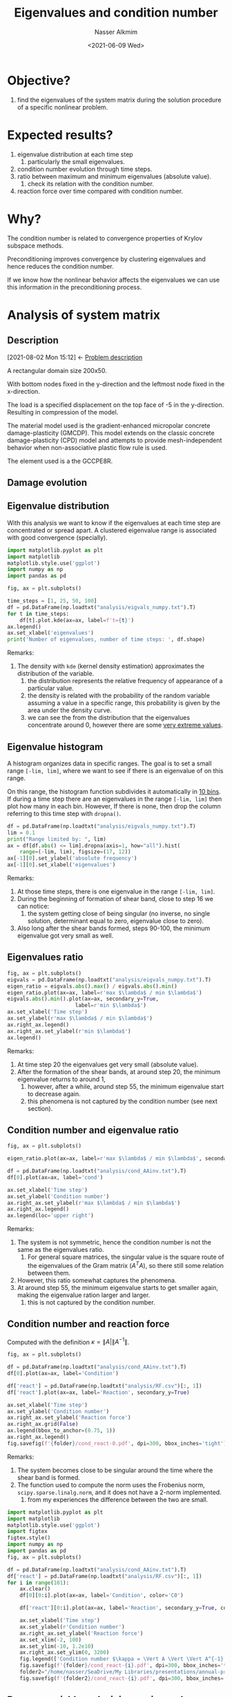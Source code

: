 #+title: Eigenvalues and condition number
#+date: <2021-06-09 Wed>
#+lastmod: 2022-06-07 16:13:41
#+author: Nasser Alkmim
#+toc: t
#+draft: t
#+tags[]: python linear-algebra
* Objective?
1. find the eigenvalues of the system matrix during the solution procedure of a specific nonlinear problem.
* Expected results?
1. eigenvalue distribution at each time step
   1. particularly the small eigenvalues.
2. condition number evolution through time steps.
3. ratio between maximum and minimum eigenvalues (absolute value).
   1. check its relation with the condition number.
4. reaction force over time compared with condition number.
* Why?
The condition number is related to convergence properties of Krylov subspace methods.

Preconditioning improves convergence by clustering eigenvalues and hence reduces the condition number.

If we know how the nonlinear behavior affects the eigenvalues we can use this information in the preconditioning process.

* Analysis of system matrix
:PROPERTIES:
:header-args:python: :session analysis
:header-args:shell: :dir ./analysis
:END:
** Description
:PROPERTIES:
:ID:       bea284b9-3f3f-4a20-bac4-356424f15e62
:END:
:BACKLINKS:
[2021-08-02 Mon 15:12] <- [[id:78ce7970-b155-4ffe-aea7-30b29658363a][Problem description]]
:END:

A rectangular domain size 200x50.

With bottom nodes fixed in the y-direction and the leftmost node fixed in the x-direction.

The load is a specified displacement on the top face of -5 in the y-direction.
Resulting in compression of the model.

The material model used is the gradient-enhanced micropolar concrete damage-plasticity (GMCDP).
This model extends on the classic concrete damage-plasticity (CPD) model and attempts to provide mesh-independent behavior when non-associative plastic flow rule is used.

The element used is a the GCCPE8R.


** Damage evolution

# convert -delay 5 damage.0*.png -layers optimizePlus damage2.gif

[[file:analysis/damage.gif]]



** Eigenvalue distribution

With this analysis we want to know if the eigenvalues at each time step are concentrated or spread apart.
A clustered eigenvalue range is associated with good convergence (specially).


#+begin_src python
import matplotlib.pyplot as plt
import matplotlib
matplotlib.style.use('ggplot')
import numpy as np
import pandas as pd

fig, ax = plt.subplots()

time_steps = [1, 25, 50, 100]
df = pd.DataFrame(np.loadtxt("analysis/eigvals_numpy.txt").T)
for t in time_steps:
    df[t].plot.kde(ax=ax, label=f't={t}')
ax.legend()
ax.set_xlabel('eigenvalues')
print('Number of eigenvalues, number of time steps: ', df.shape)
#+end_src

#+RESULTS:
:RESULTS:
: Number of eigenvalues, number of time steps:  (5204, 101)
[[file:./jupyter/f2c595379f4292adf8383abf196d4f88788b4379.png]]
:END:

Remarks:
1. The density with =kde= (kernel density estimation) approximates the distribution of the variable.
   1. the distribution represents the relative frequency of appearance of a particular value.
   2. the density is related with the probability of the random variable assuming a value in a specific range, this probability is given by the area under the density curve.
   3. we can see the from the distribution that the eigenvalues concentrate around 0, however there are some _very extreme values_.

** Eigenvalue histogram

A histogram organizes data in specific ranges.
The goal is to set a small range =[-lim, lim]=, where we want to see if there is an eigenvalue of on this range. 

On this range, the histogram function subdivides it automatically in _10 bins_.
If during a time step there are an eigenvalues in the range =[-lim, lim]= then plot how many in each bin.
However, If there is none, then drop the column referring to this time step with =dropna()=.

#+begin_src python 
df = pd.DataFrame(np.loadtxt("analysis/eigvals_numpy.txt").T)
lim = 0.1
print("Range limited by: ", lim)
ax = df[df.abs() <= lim].dropna(axis=1, how="all").hist(
    range=(-lim, lim), figsize=(17, 12))
ax[-1][0].set_ylabel('absolute frequency')
ax[-1][0].set_xlabel('eigenvalues')
#+end_src

#+RESULTS:
:RESULTS:
: Range limited by:  0.1
[[file:./jupyter/f96416ae4da8e23d1c04c77b604c14353ad49112.png]]
:END:
Remarks:
1. At those time steps, there is one eigenvalue in the range =[-lim, lim]=.
2. During the beginning of formation of shear band, close to step 16 we can notice:
   1. the system getting close of being singular (no inverse, no single solution, determinant equal to zero, eigenvalue close to zero).
3. Also long after the shear bands formed, steps 90-100, the minimum eigenvalue got very small as well.

** Eigenvalues ratio

#+begin_src python 
fig, ax = plt.subplots()
eigvals = pd.DataFrame(np.loadtxt("analysis/eigvals_numpy.txt").T)
eigen_ratio = eigvals.abs().max() / eigvals.abs().min()
eigen_ratio.plot(ax=ax, label=r'max $\lambda$ / min $\lambda$')
eigvals.abs().min().plot(ax=ax, secondary_y=True,
                      label=r'min $\lambda$')
ax.set_xlabel('Time step')
ax.set_ylabel(r'max $\lambda$ / min $\lambda$')
ax.right_ax.legend()
ax.right_ax.set_ylabel(r'min $\lambda$')
ax.legend()
#+end_src

#+RESULTS:
[[file:./jupyter/ea6b88b5d362497c96c7b43a0220e13d2d93f9ae.png]]
   
Remarks:
1. At time step 20 the eigenvalues get very small (absolute value).
2. After the formation of the shear bands, at around step 20, the minimum eigenvalue returns to around 1,
   1. however, after a while, around step 55, the minimum eigenvalue start to decrease again.
   2. this phenomena is not captured by the condition number (see next section).
      
** Condition number and eigenvalue ratio

#+begin_src python
fig, ax = plt.subplots()

eigen_ratio.plot(ax=ax, label=r'max $\lambda$ / min $\lambda$', secondary_y=True)

df = pd.DataFrame(np.loadtxt("analysis/cond_AAinv.txt").T)
df[0].plot(ax=ax, label='cond')

ax.set_xlabel('Time step')
ax.set_ylabel('Condition number')
ax.right_ax.set_ylabel(r'max $\lambda$ / min $\lambda$')
ax.right_ax.legend()
ax.legend(loc='upper right')
#+end_src

#+RESULTS:
[[file:./jupyter/c6c385533d4aeefae457e07fd66532d677f3710c.png]]

Remarks:
1. The system is not symmetric, hence the condition number is not the same as the eigenvalues ratio.
   1. For general square matrices, the singular value is the square route of the eigenvalues of the Gram matrix ($A^T A$), so there still some relation between them.
2. However, this ratio somewhat captures the phenomena.
3. At around step 55, the minimum eigenvalue starts to get smaller again, making the eigenvalue ration larger and larger.
   1. this is not captured by the condition number.

** Condition number and reaction force

Computed with the definition $\kappa = \lVert A \rvert \lVert A^{-1} \rVert$.

#+begin_src python :var folder='/mnt/c/Users/c8441205/OneDrive/Academy/PhD/writings/topic-introduction/img'
fig, ax = plt.subplots()

df = pd.DataFrame(np.loadtxt("analysis/cond_AAinv.txt").T)
df[0].plot(ax=ax, label='Condition')

df['react'] = pd.DataFrame(np.loadtxt("analysis/RF.csv")[:, 1])
df['react'].plot(ax=ax, label='Reaction', secondary_y=True) 

ax.set_xlabel('Time step')
ax.set_ylabel('Condition number')
ax.right_ax.set_ylabel('Reaction force')
ax.right_ax.grid(False)
ax.legend(bbox_to_anchor=(0.75, 1))
ax.right_ax.legend()
fig.savefig(f'{folder}/cond_react-0.pdf', dpi=300, bbox_inches='tight')
#+end_src

#+RESULTS:
[[file:./jupyter/03d52e7dd8d70a3aa9875dca4559a2bc3173acc5.png]]



Remarks:
1. The system becomes close to be singular around the time where the shear band is formed.
2. The function used to compute the norm uses the Frobenius norm, =scipy.sparse.linalg.norm=, and it does not have a 2-norm implemented.
   1. from my experiences the difference between the two are small.


#+begin_src python :var folder="/home/nasser/SeaDrive/My Libraries/PhD/writings/topic-introduction/img/condition"
import matplotlib.pyplot as plt
import matplotlib
matplotlib.style.use('ggplot')
import figtex
figtex.style()
import numpy as np
import pandas as pd
fig, ax = plt.subplots()

df = pd.DataFrame(np.loadtxt("analysis/cond_AAinv.txt").T)
df['react'] = pd.DataFrame(np.loadtxt("analysis/RF.csv")[:, 1])
for i in range(101):
    ax.clear()
    df[0][0:i].plot(ax=ax, label='Condition', color='C0')

    df['react'][0:i].plot(ax=ax, label='Reaction', secondary_y=True, color='C1') 

    ax.set_xlabel('Time step')
    ax.set_ylabel(r'Condition number')
    ax.right_ax.set_ylabel('Reaction force')
    ax.set_xlim(-2, 100)
    ax.set_ylim(-10, 1.2e10)
    ax.right_ax.set_ylim(0, 3200)
    fig.legend(['Condition number $\kappa = \Vert A \Vert \Vert A^{-1} \Vert$ ', 'Reaction force top face'])
    fig.savefig(f'{folder}/cond_react-{i}.pdf', dpi=300, bbox_inches='tight')
    folder2="/home/nasser/SeaDrive/My Libraries/presentations/annual-presentation-2022/figures/condition"
    fig.savefig(f'{folder2}/cond_react-{i}.pdf', dpi=300, bbox_inches='tight')
#+end_src

#+RESULTS:
[[file:./jupyter/119e485979fa3338eeefe4aeae5c41367b5d3a4b.png]]


** Damage variable and minimum eigenvalue

# =AlphaP= is the internal hardening variable (strain like), it controls evolution of the yield surface and after the peak it evolves further.
Plotting the damage variable again the minimum eigenvalue and the ratio between maximum and minimum eigenvalue.
The damage variable is an internal variable, for each integration point.
In order to get one damage variable per time step, I got the maximum $\omega$ per element and save it to a file.
Then, from all elements I selected the maximum.

#+begin_src python
fig, ax = plt.subplots()
df = pd.DataFrame(np.loadtxt("analysis/meanOmega.csv"))
time_steps, num_elem = df.shape 
print(f'num ele {num_elem - 1} and num of steps {time_steps - 1}')
df['Omega'] = df.iloc[:, 1:].max(axis=1)
df['Omega'].plot(secondary_y=True)

eigen_ratio.plot(ax=ax, label=r'max $\lambda$ / min $\lambda$')
eigvals.abs().min().plot(ax=ax, secondary_y=True,
                      label=r'min $\lambda$')

ax.set_xlabel('Time step')
ax.right_ax.legend(loc='center right')
ax.right_ax.set_ylabel(r'max $\omega$, min $\lambda$')
ax.legend()
#+end_src

#+RESULTS:
:RESULTS:
: num ele 400 and num of steps 101
[[file:./jupyter/f419426f71d6738e15d7b02a84b68216830a277b.png]]
:END:
Remarks:
1. When damage starts, we see the beginning of plastic behavior and the minimum eigenvalue gets close to zero.
2. At around step 55, as the damage variable gets closer to 1, the minim eigenvalue decreases.
   1. this because as the damage variable approaches 1, the system becomes singular (no solution, no inverse, determinant equal zero).
   2. the minimum eigenvalue captures this effect.

* References

- Elman, H. C., Silvester, D. J., & Wathen, A. J. (). Finite elements
  and fast iterative solvers: with applications in incompressible
  fluid dynamics. : Oxford University Press.

  
* Methods                                                          :noexport:
:PROPERTIES:
:header-args:python: :session methods
:END:
** Strategy
1. setup a simple test problem in edelweissFE.
2. implement the function to compute the eigenvalue of the system matrix after each Newton step (outer).
   1. <2021-07-16 Fri> using =scipy.sparse.linalg.eigs=
3. implement a visualization routine
   1. eigenvalue as nodal value (average between dofs)
   2. eigenvalue condition number (max/min) over time step
4. run analysis on more elaborate.
** Eigenvalues
If all eigenvalues are different then all eigenvectors are linearly independent.

When we apply the boundary conditions, the diagonal value is replaced with 1.
Hence, the degrees of freedom with Dirichlet boundary condition will generate the same eigenvalues.

** =numpy.linalg.eig=

Uses LAPACK routines.

Remarks:
1. It computes all eigenvalues and returns even repeated ones.
   1. rank, number of LI columns, number of non zero eigenvalues.
2. function =np.linalg.eigvals()= computes only eigenvalues.

#+begin_src python
import numpy as np

D = np.diag((19., 17, 1, 3, 2, 1, 2, 0, 0, 0))
eigvals, _ = np.linalg.eig(D)
print(eigvals)
print(np.linalg.eigvals(D))
print('Rank of D: ', np.linalg.matrix_rank(D))
#+end_src

#+RESULTS:
: [19. 17.  1.  3.  2.  1.  2.  0.  0.  0.]
: [19. 17.  1.  3.  2.  1.  2.  0.  0.  0.]
: Rank of D:  7


** =scipy.linalg.eig=

Similar to =numpy=.

Remarks:
1. Even if not complex, it returns in complex form.


#+begin_src python
from scipy.linalg import eig

eigvals, _ = eig(D)
print(eigvals)
#+end_src

#+RESULTS:
: [19.+0.j 17.+0.j  1.+0.j  3.+0.j  2.+0.j  1.+0.j  2.+0.j  0.+0.j  0.+0.j
:   0.+0.j]

** =scipy.sparse.linalg.eigs=

For sparse matrix, there is a =scipy= implementation that uses ARPACK.
It uses implicitly restarted Arnoldi Method.


Remarks:
1. Number of _nonzero_ eigenvalues is equal the rank of matrix. 
   1. full rank when matrix has all non zero eigenvalues.
   2. if the matrix has 1 zero eigenvalue, it is singular (no inverse, 0 determinant).
2. =scipy.sparse.linalg.eigs= has a default parameter that limits the number of eigenvalues to =k=6=.
   1. [[https://docs.scipy.org/doc/scipy/reference/generated/scipy.sparse.linalg.eigs.html][scipy.sparse.linalg.eigs — SciPy v1.7.0 Manual]]

#+begin_src python
from scipy.sparse.linalg import eigs
from scipy.sparse import random, csr_matrix
np.set_printoptions(2)
np.random.seed(2)

Ds = csr_matrix(D)
print(Ds)
print(D.shape[0])
rank = np.linalg.matrix_rank(D)
print('Rank of D: ', rank)
eigvals, _ = eigs(Ds, k=rank)
print(eigvals)
print(eigvals.shape)
#+end_src

#+RESULTS:
#+begin_example
  (0, 0)	19.0
  (1, 1)	17.0
  (2, 2)	1.0
  (3, 3)	3.0
  (4, 4)	2.0
  (5, 5)	1.0
  (6, 6)	2.0
10
Rank of D:  7
[19.+0.j 17.+0.j  3.+0.j  2.+0.j  1.+0.j  1.+0.j  2.+0.j]
(7,)
#+end_example
** Comparing

Remarks:
1. Performance is not clear.

#+begin_src python
from scipy.sparse import random
import scipy.linalg as sc
import scipy.sparse.linalg as scs
import time
np.set_printoptions(suppress=True)

np.random.seed(2)
X = random(1000, 1000, density=0.1)
Xdense = X.toarray()

%timeit eva, eve = sc.eig(Xdense) 
print('scipy eig')
%timeit eva, eve = scs.eigs(X) 
print('sparse eigs')
%timeit eva, eve = np.linalg.eig(Xdense) 
print('numpy eig')
%timeit eva = np.linalg.eigvals(Xdense)
print('numpy only eigvals')
#+end_src

#+RESULTS:
#+begin_example
The slowest run took 4.32 times longer than the fastest. This could mean that an intermediate result is being cached.
7.29 s ± 2.6 s per loop (mean ± std. dev. of 7 runs, 1 loop each)
scipy eig
The slowest run took 4.03 times longer than the fastest. This could mean that an intermediate result is being cached.
1.04 s ± 606 ms per loop (mean ± std. dev. of 7 runs, 1 loop each)
sparse eigs
2.08 s ± 282 ms per loop (mean ± std. dev. of 7 runs, 1 loop each)
numpy eig
1.35 s ± 238 ms per loop (mean ± std. dev. of 7 runs, 1 loop each)
numpy only eigvals
#+end_example


** Output treatment

If using the scipy implementation, in order to save into file need to extract the real part first.

#+begin_src python
open("eval.txt", 'w').close()     # fresh file
open("eval_np.txt", 'w').close()     # fresh file
for i in [0, 1]:
    np.random.seed(i)
    X = random(10, 10, density=0.1)
    eva, eve = eigs(X)
    eva_np = np.linalg.eigvals(X.toarray())
    print(eva)
    print(eva_np)
    with open('eval.txt', 'a') as f:
        np.savetxt(f, [np.real(eva)], fmt='%.3e')
    with open('eval_np.txt', 'a') as f:
        np.savetxt(f, [np.real(eva_np)], fmt='%.3e')
print(np.loadtxt('eval.txt'))

print(np.loadtxt('eval_np.txt'))
#+end_src

#+RESULTS:
#+begin_example
[ 0.97676109+0.j         -0.00000049+0.00000085j -0.00000049-0.00000085j
  0.00000098+0.j         -0.        +0.j         -0.        -0.j        ]
[0.         0.         0.         0.         0.         0.
 0.97676109 0.         0.         0.        ]
[ 0.95588935+0.j         -0.08174288+0.38677177j -0.08174288-0.38677177j
  0.00000042+0.00000073j  0.00000042-0.00000073j -0.00000084+0.j        ]
[ 0.        +0.j         -0.08174288+0.38677177j -0.08174288-0.38677177j
  0.95588935+0.j          0.        +0.j          0.        +0.j
  0.        +0.j          0.        +0.j          0.        +0.j
  0.        +0.j        ]
[[ 0.9768     -0.00000049 -0.00000049  0.00000098 -0.         -0.        ]
 [ 0.9559     -0.08174    -0.08174     0.00000042  0.00000042 -0.00000084]]
[[ 0.       0.       0.       0.       0.       0.       0.9768   0.
   0.       0.     ]
 [ 0.      -0.08174 -0.08174  0.9559   0.       0.       0.       0.
   0.       0.     ]]
#+end_example

** Eigenvalue distribution

#+begin_src python
import pandas as pd
eigvals = np.loadtxt('eval.txt')
df = pd.DataFrame(eigvals.T)
print(np.shape(eigvals))
print(df)
df.hist() 
#+end_src

#+RESULTS:
:RESULTS:
: (2, 6)
:               0             1
: 0  9.768000e-01  9.559000e-01
: 1  9.716000e-07 -8.174000e-02
: 2 -4.858000e-07 -8.174000e-02
: 3 -4.858000e-07 -7.207000e-07
: 4 -4.747000e-19  3.604000e-07
: 5 -4.747000e-19  3.604000e-07
[[file:./jupyter/b7f77fe59ef8a65ab815e9e5469e44465a94bac6.png]]
:END:
** Max and min eigen values

#+begin_src python
print(df)
print(df.max())
cn = df[df > 0].max().abs()/df[df > 0].min().abs()
print(cn)
#+end_src

#+RESULTS:
#+begin_example
              0             1
0  9.768000e-01  9.559000e-01
1  9.716000e-07 -8.174000e-02
2 -4.858000e-07 -8.174000e-02
3 -4.858000e-07 -7.207000e-07
4 -4.747000e-19  3.604000e-07
5 -4.747000e-19  3.604000e-07
0    0.9768
1    0.9559
dtype: float64
0    1.005352e+06
1    2.652331e+06
dtype: float64
#+end_example

** Condition number

Condition number is defined as  $\kappa = \lVert A \rVert \lVert A^{-1} \rVert$.
The norm used is the induced 2-norm (different from Frobenious).
This norm is defined as $\lVert A \rVert_2 = \max \lVert A x\rVert_2 \lVert x \rVert_2$, where $\lVert x \rVert_2$ is the Euclidian norm of a vector.

Remarks:
1. Symmetric matrix the condition number is equal the ratio between the max and min eigenvalue.
2. default numpy norm is Frobenius.
   1. however to compute the condition number we need the 2-norm for the matrix.
   2. they yield similar results, in this case.

#+begin_src python
np.random.seed(1)
A = np.random.random((3, 3))
A = A.T @ A                     # symmetric
print(A)
A_eval = np.linalg.eigvals(A)
print('symm => eigenvalues>0: ', A_eval > 0)               # positive definite
print('Condition number: ', np.linalg.cond(A))
print('Eigenvalue ratio: ', A_eval.max() / A_eval.min())
print('Condition number Frobenius: ', np.linalg.norm(A) * np.linalg.norm(np.linalg.inv(A)))
print('Condition number 2-Norm: ', np.linalg.norm(A, ord=2) * np.linalg.norm(np.linalg.inv(A), ord=2))
#+end_src

#+RESULTS:
: [[0.3  0.41 0.1 ]
:  [0.41 0.66 0.15]
:  [0.1  0.15 0.17]]
: symm => eigenvalues>0:  [ True  True  True]
: Condition number:  29.434632646466746
: Eigenvalue ratio:  29.43463264646682
: Condition number Frobenius:  30.725682754857058
: Condition number 2-Norm:  29.434632646466817

** Function
*** Eigenvalues distribution 

#+begin_src python
def eigenvalues_dist(files):
    """plot eigenvalues dist from data in files list"""
    fig, ax = plt.subplots()
    df = pd.DataFrame()
    eigvals = np.loadtxt(files)
    for i, ev in enumerate(eigvals):
        df[i] = ev 
        df[i].hist(ax=ax, label=i) 
        ax.set_xlabel("Eigenvalues")
        ax.legend()
eigenvalues_dist('simple-test/eigvals.txt')
#+end_src

#+RESULTS:
[[file:./jupyter/5bf544267213f50d525a0a568bb340713351bc6e.png]]



*** Condition number

#+begin_src python
def condition_number(files):
    """Plot condition number evolution"""
    fig, ax = plt.subplots()
    
    eigvals = np.loadtxt(files)
    cn = []
    for i, ev in enumerate(eigvals):
        cn.append(ev.max() / ev.min())
    ax.plot(cn)
    ax.set_xlabel("Time step")
    ax.set_ylabel("Condition number")
    
condition_number('simple-test/eigvals.txt')
#+end_src

#+RESULTS:
:RESULTS:
: [2.802157391517529, 2.8119637165972056]
[[file:./jupyter/25676983da98371575be0ed3ea335a0b1d2943d8.png]]
:END:


* Prototype                                                        :noexport:
:PROPERTIES:
:header-args:python: :session simple
:END:
** Description
Single element with 8 nodes and 3 degrees of freedom per node.


#+DOWNLOADED: screenshot @ 2021-06-09 16:24:37
#+attr_html: :width 350px
[[file:Results/2021-06-09_16-24-37_screenshot.png]]

** Running edelweissFE

=edelweissfe= is an alias to =python= in the correct environment (with all the dependencies) and to the =edelweissfe.py= script.

#+begin_src shell :shebang #!/bin/bash -i
cd simple-test
rm eigvals.txt
edelweissfe simple.inp
#+end_src

#+RESULTS:
#+begin_example
 total size of eq. system: 24                                                                feCore 
+--------------------------------------------------------------------------------------------------+
   Converting elSet all to a nSet due to requested nodal results                       displacement 
   Using 12 threads                                                                     NISTPSolver 
+--------------------------------------------------------------------------------------------------+
   increment 0: 0.000000, 0.000000; time   0.000000 to   0.000000                       NISTPSolver 
           displacement                                                                 NISTPSolver 
      ||R||∞      ||ddU||∞                                                              NISTPSolver 
      0.00e+00✓   0.00e+00✓                                                             NISTPSolver 
1
   Converged in 1 iteration(s)                                                          NISTPSolver 
+--------------------------------------------------------------------------------------------------+
   increment 1: 1.000000, 1.000000; time   0.000000 to   1.000000                       NISTPSolver 
           displacement                                                                 NISTPSolver 
      ||R||∞      ||ddU||∞                                                              NISTPSolver 
      7.17e-16✓   1.00e-02                                                              NISTPSolver 
      2.64e-16✓   2.48e-18✓                                                             NISTPSolver 
2
   Converged in 2 iteration(s)                                                          NISTPSolver 
   +-------------------------------------+-------------------------------------+        NISTPSolver 
   |Time in elements                     |     0.0067s                         |        NISTPSolver 
   |Time in distributed loads            |     0.0001s                         |        NISTPSolver 
   |Time in body forces                  |     0.0000s                         |        NISTPSolver 
   |Time in constraints                  |     0.0000s                         |        NISTPSolver 
   |Time in dirichlet R                  |     0.0001s                         |        NISTPSolver 
   |Time in CSR generation               |     0.0005s                         |        NISTPSolver 
   |Time in dirichlet K                  |     0.0001s                         |        NISTPSolver 
   |Time in linear solve                 |     0.0120s                         |        NISTPSolver 
   |Time in convergence check            |     0.0005s                         |        NISTPSolver 
   +-------------------------------------+-------------------------------------+        NISTPSolver 
 +--------------------------------------+--------------------------------------+                  feCore 
 |Step computation time                 |    0.0603s                           |                  feCore 
 +--------------------------------------+--------------------------------------+                  feCore 
 |Job computation time                     |    0.0603s                              |                 feCore 
 +-----------------------------------------+-----------------------------------------+                 feCore 
#+end_example

** Checking on paraview

#+begin_src shell
paraview.exe simple-test/test.case
#+end_src


** Deformed shape


#+DOWNLOADED: screenshot @ 2021-06-11 17:31:28
#+attr_html: :width 350px
[[file:Results/2021-06-11_17-31-28_screenshot.png]]

